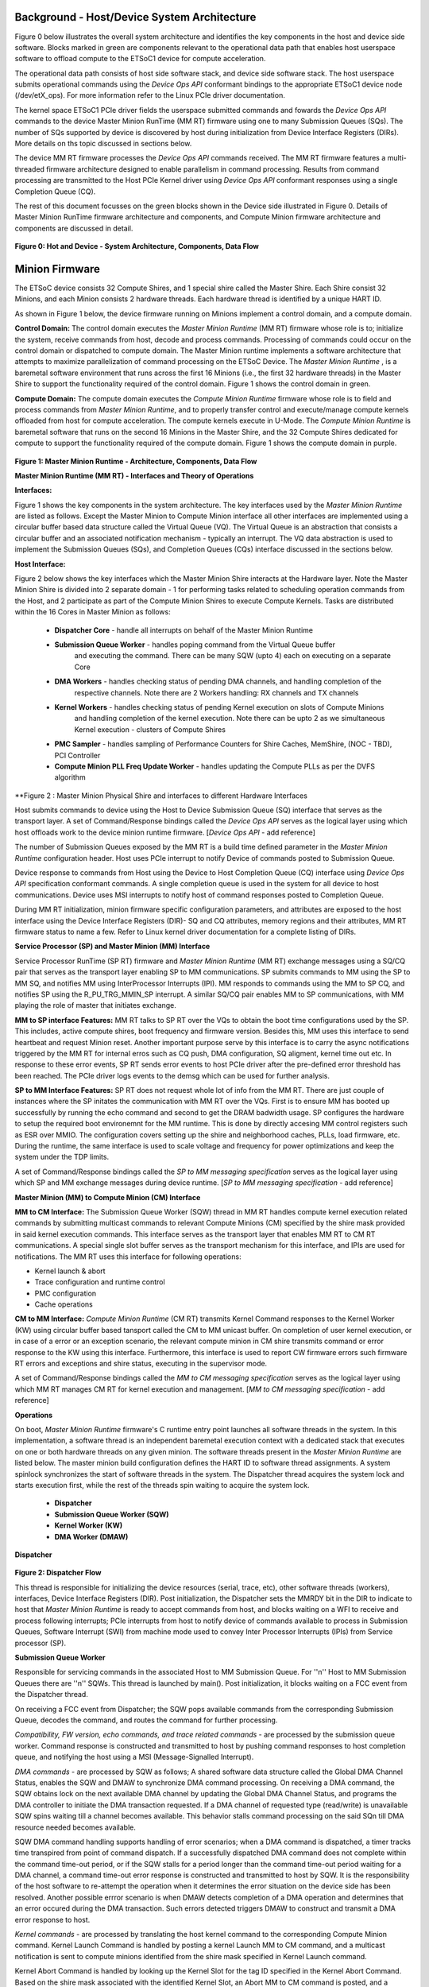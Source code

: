 .. _Background:
============================================
Background - Host/Device System Architecture
============================================
Figure 0 below illustrates the overall system architecture and identifies the key components in
the host and device side software. Blocks marked in green are components relevant to the operational
data path that enables host userspace software to offload compute to the ETSoC1 device for
compute acceleration.

The operational data path consists of host side software stack, and device side software stack.
The host userspace submits operational commands using the *Device Ops API* conformant bindings
to the appropriate ETSoC1 device node (/dev/etX_ops). For more information refer to the Linux PCIe
driver documentation.

The kernel space ETSoC1 PCIe driver fields the userspace submitted commands and fowards the
*Device Ops API* commands to the device Master Minion RunTime (MM RT) firmware using one to many
Submission Queues (SQs). The number of SQs supported by device is discovered by host during
initialization from Device Interface Registers (DIRs). More details on ths topic discussed in
sections below.

The device MM RT firmware processes the *Device Ops API* commands received. The MM RT firmware features a
multi-threaded firmware architecture designed to enable parallelism in command processing. Results from
command processing are transmitted to the Host PCIe Kernel driver using *Device Ops API* conformant
responses using a single Completion Queue (CQ).

The rest of this document focusses on the green blocks shown in the Device side illustrated in
Figure 0. Details of Master Minion RunTime firmware architecture and components, and
Compute Minion firmware architecture and components are discussed in detail.

.. figure:: PCIeDriverArch.png

**Figure 0: Hot and Device - System Architecture, Components, Data Flow**

.. _Minion Firmware:
======================
Minion Firmware
======================

The ETSoC device consists 32 Compute Shires, and 1 special shire called the Master Shire.
Each Shire consist 32 Minions, and each Minion consists 2 hardware threads. Each hardware
thread is identified by a unique HART ID.

As shown in Figure 1 below, the device firmware running on Minions implement a control domain,
and a compute domain.

**Control Domain:** The control domain executes the *Master Minion Runtime* (MM RT) firmware whose
role is to; initialize the system, receive commands from host, decode and process commands.
Processing of commands could occur on the control domain or dispatched to compute domain.
The Master Minion runtime implements a software architecture that attempts to maximize
parallelization of command processing on the ETSoC Device. The *Master Minion Runtime* ,
is a baremetal software environment that runs across the first 16 Minions (i.e., the first
32 hardware threads) in the Master Shire to support the functionality required of the control
domain. Figure 1 shows the control domain in green.

**Compute Domain:** The compute domain executes the *Compute Minion Runtime* firmware whose role is
to field and process commands from *Master Minion Runtime*, and to properly transfer control
and execute/manage compute kernels offloaded from host for compute acceleration. The compute
kernels execute in U-Mode. The *Compute Minion Runtime* is baremetal software that runs on the second
16 Minions in the Master Shire, and the 32 Compute Shires dedicated for compute to support the
functionality required of the compute domain. Figure 1 shows the compute domain in purple.

.. figure:: mm-runtime.png

**Figure 1: Master Minion Runtime - Architecture, Components, Data Flow**

.. _Theory Of Operations:
**Master Minion Runtime (MM RT) - Interfaces and Theory of Operations**

.. _Interfaces:
**Interfaces:**

Figure 1 shows the key components in the system architecture. The key interfaces used by the
*Master Minion Runtime* are listed as follows. Except the Master Minion to Compute Minion
interface all other interfaces are implemented using a circular buffer based data structure
called the Virtual Queue (VQ). The Virtual Queue is an abstraction that consists a circular buffer
and an associated notification mechanism - typically an interrupt. The VQ data abstraction is
used to implement the Submission Queues (SQs), and Completion Queues (CQs) interface discussed in
the sections below.

**Host Interface:**

Figure 2 below shows the key interfaces which the Master Minion Shire interacts at the Hardware layer.
Note the Master Minion Shire is divided into 2 separate domain - 1 for performing tasks related
to scheduling operation commands from the Host, and 2 participate as part of the Compute Minion Shires
to execute Compute Kernels.
Tasks are distributed within the 16 Cores in Master Minion as follows:

  - **Dispatcher Core** - handle all interrupts on behalf of the Master Minion Runtime
  - **Submission Queue Worker** - handles poping command from the Virtual Queue buffer
                            and executing the command. There can be many SQW (upto 4) each
                            on executing on a separate Core
  - **DMA Workers** - handles checking status of pending DMA channels, and handling completion of the
                respective channels. Note there are 2 Workers handling: RX channels and TX channels
  - **Kernel Workers** - handles checking status of pending Kernel execution on slots of Compute Minions
                   and handling completion of the kernel execution. Note there can be upto 2 as we
                   simultaneous Kernel execution - clusters of Compute Shires
  - **PMC Sampler** - handles sampling of Performance Counters for Shire Caches, MemShire, (NOC - TBD), PCI Controller
  - **Compute Minion PLL Freq Update Worker** - handles updating the Compute PLLs as per the DVFS algorithm

.. figure:: Master-Minion-HW-Interfaces.png
**Figure 2 : Master Minion Physical Shire and interfaces to different Hardware Interfaces


Host submits commands to device using the Host to Device Submission Queue (SQ) interface that serves
as the transport layer. A set of Command/Response bindings called the *Device Ops API* serves as the
logical layer using which host offloads work to the device minion runtime firmware.
[*Device Ops API* - add reference]

The number of Submission Queues exposed by the MM RT is a build time defined parameter in the
*Master Minion Runtime* configuration header. Host uses PCIe interrupt to notify Device of commands
posted to Submission Queue.

Device response to commands from Host using the Device to Host Completion Queue (CQ) interface using
*Device Ops API* specification conformant commands. A single completion queue is used in the system
for all device to host communications. Device uses MSI interrupts to notify host of command responses
posted to Completion Queue.

During MM RT initialization, minion firmware specific configuration parameters, and attributes are exposed
to the host interface using the Device Interface Registers (DIR)- SQ and CQ attributes, memory regions and
their attributes, MM RT firmware status to name a few. Refer to Linux kernel driver documentation for a
complete listing of DIRs.

.. _SP and MM Interface:
**Service Processor (SP) and Master Minion (MM) Interface**

Service Processor RunTime (SP RT) firmware and *Master Minion Runtime* (MM RT) exchange messages using
a SQ/CQ pair that serves as the transport layer enabling SP to MM communications. SP submits commands to
MM using the SP to MM SQ, and notifies MM using InterProcessor Interrupts (IPI). MM responds to commands
using the MM to SP CQ, and notifies SP using the R_PU_TRG_MMIN_SP interrupt. A similar SQ/CQ pair enables
MM to SP communications, with MM playing the role of master that initiates exchange.

**MM to SP interface Features:**
MM RT talks to SP RT over the VQs to obtain the boot time configurations used by the SP. This includes, active compute shires,
boot frequency and firmware version. Besides this, MM uses this interface to send heartbeat and request Minion reset.
Another important purpose serve by this interface is to carry the async notifications triggered by the MM RT for internal erros
such as CQ push, DMA configuration, SQ aligment, kernel time out etc. In response to these error events, SP RT sends error events to
host PCIe driver after the pre-defined error threshold has been reached. The PCIe driver logs events to the demsg which can be used
for further analysis.

**SP to MM Interface Features:**
SP RT does not request whole lot of info from the MM RT. There are just couple of instances where the SP initates the communication
with MM RT over the VQs. First is to ensure MM has booted up successfully by running the echo command and second to get the DRAM
badwidth usage.
SP configures the hardware to setup the required boot environemnt for the MM runtime. This is done by directly accesing MM control registers
such as ESR over MMIO. The configuration covers setting up the shire and neighborhood caches, PLLs,  load firmware, etc.
During the runtime, the same interface is used to scale voltage and frequency for power optimizations and keep the system
under the TDP limits.


A set of Command/Response bindings called the *SP to MM messaging specification* serves as the logical
layer using which SP and MM exchange messages during device runtime.
[*SP to MM messaging specification* - add reference]

.. _MM and CM Interface:
**Master Minion (MM) to Compute Minion (CM) Interface**

**MM to CM Interface:** The Submission Queue Worker (SQW) thread in MM RT handles compute kernel
execution related commands by submitting multicast commands to relevant Compute Minions (CM) specified
by the shire mask provided in said kernel execution commands. This interface serves as the transport layer
that enables MM RT to CM RT communications. A special single slot buffer serves as the transport mechanism
for this interface, and IPIs are used for notifications. The MM RT uses this interface for following operations:

- Kernel launch & abort
- Trace configuration and runtime control
- PMC configuration
- Cache operations

**CM to MM Interface:** *Compute Minion Runtime* (CM RT) transmits Kernel Command responses to the Kernel
Worker (KW) using circular buffer based tansport called the CM to MM unicast buffer. On completion
of user kernel execution, or in case of a error or an exception scenario, the relevant compute minion in
CM shire transmits command or error response to the KW using this interface. Furthermore, this interface is used to
report CW firmware errors such firmware RT errors and exceptions and shire status, executing in the supervisor mode.

A set of Command/Response bindings called the *MM to CM messaging specification* serves as the logical
layer using which MM RT manages CM RT for kernel execution and management.
[*MM to CM messaging specification* - add reference]

.. _Operations:
**Operations**

On boot, *Master Minion Runtime* firmware's C runtime entry point launches all software threads
in the system. In this implementation, a software thread is an independent baremetal execution
context with a dedicated stack that executes on one or both hardware threads on any given minion.
The software threads present in the *Master Minion Runtime* are listed below. The master minion
build configuration defines the HART ID to software thread assignments. A system spinlock synchronizes
the start of software threads in the system. The Dispatcher thread acquires the system lock and starts
execution first, while the rest of the threads spin waiting to acquire the system lock.

	- **Dispatcher**
	- **Submission Queue Worker (SQW)**
	- **Kernel Worker (KW)**
	- **DMA Worker (DMAW)**

**Dispatcher**

.. figure:: dispatcher.png
	:align: center

**Figure 2: Dispatcher Flow**

This thread is responsible for initializing the device resources (serial, trace, etc), other
software threads (workers), interfaces, Device Interface Registers (DIR). Post initialization,
the Dispatcher sets the MMRDY bit in the DIR to indicate to host that *Master Minion Runtime*
is ready to accept commands from host, and blocks waiting on a WFI to receive and process
following interrupts; PCIe interrupts from host to notify device of commands available to process
in Submission Queues, Software Interrupt (SWI) from machine mode used to convey Inter Processor
Interrupts (IPIs) from Service processor (SP).

.. _SQW:
**Submission Queue Worker**

Responsible for servicing commands in the associated Host to MM Submission Queue. For ''n''
Host to MM Submission Queues there are ''n'' SQWs. This thread is launched by main(). Post
initialization, it blocks waiting on a FCC event from the Dispatcher thread.

On receiving a FCC event from Dispatcher; the SQW pops available commands from the corresponding
Submission Queue, decodes the command, and routes the command for further processing.

*Compatibility, FW version, echo commands, and trace related commands* - are processed by the
submission queue worker. Command response is constructed and transmitted to host by pushing
command responses to host completion queue, and notifying the host using a MSI (Message-Signalled
Interrupt).

*DMA commands* - are processed by SQW as follows; A shared software data structure called the
Global DMA Channel Status, enables the SQW and DMAW to synchronize DMA command processing.
On receiving a DMA command, the SQW obtains lock on the next available DMA channel by updating
the Global DMA Channel Status, and programs the DMA controller to initiate the DMA transaction
requested. If a DMA channel of requested type (read/write) is unavailable SQW spins waiting till
a channel becomes available. This behavior stalls command processing on the said SQn till DMA
resource needed becomes available.

SQW DMA command handling supports handling of error scenarios; when a DMA command is dispatched,
a timer tracks time transpired from point of command dispatch. If a successfully dispatched DMA
command does not complete within the command time-out period, or if the SQW stalls for a period
longer than the command time-out period waiting for a DMA channel, a command time-out error
response is constructed and transmitted to host by SQW. It is the responsibility of the host software
to re-attempt the operation when it determines the error situation on the device side has been
resolved. Another possible errror scenario is when DMAW detects completion of a DMA operation and
determines that an error occured during the DMA transaction. Such errors detected triggers DMAW to
construct and transmit a DMA error response to host.

*Kernel commands* - are processed by translating the host kernel command to the corresponding Compute
Minion command. Kernel Launch Command is handled by posting a kernel Launch MM to CM command, and
a multicast notification is sent to compute minions identified from the shire mask specified in
Kernel Launch command.

Kernel Abort Command is handled by looking up the Kernel Slot for the tag ID specified in the Kernel
Abort Command. Based on the shire mask associated with the identified Kernel Slot, an Abort MM to CM
command is posted, and a multicast notification is sent to compute minions.

Kernel command handling supports handling of error scenarios; while dispatching kernel launch command,
the SQW registers a timer and waits until a free kernel slot is available for kernel launch. Also,
after acquiring the kernel slot, the SQW registers another timer and waits until it gets the requested
compute shires for the kernel run. If any of the above scenarios fail (due to timeout or any other error),
an error response is constructed and sent back to the host. When a kernel command (launch or abort)
is dispatched, a timer tracks time transpired from point of command dispatch. If a successfully
dispatched kernel command does not complete within the command time-out period a command time-out
error response is constructed and transmitted to host by the SQW. It is the responsibility of the
host software to re-attempt the operation when it determines the error situation on the device side
has been resolved. Another possible errror scenario is when KW detects completion of a kernel command
operation and determines that an error occured during the operation of the command. Such errors
detected trigger KW to construct and transmit a kernel command error response to host.

.. figure:: sq-worker-flow.png
	:align: center

**Figure 3: Submission Worker execution flow**

.. _DMAW:
**DMA Worker**

Two DMA workers are launched at startup. Each DMA worker thread is responsible for monitoring the
assigned DMA controller status registers, and updates the "DMA Hardware Channel Status" to support
usage of DMA resources by the Submission Queue Worker Threads. As illustrated in Figure 1. A DMA
worker thread is allocated to monitor completion of transaction on all DMA read channels, and a DMA
worker is allocated to monitor completion of transaction on write channels.

.. figure:: dma-worker-flow.png
	:align: center

**Figure 4: DMA Read and Write Worker execution flow**

.. _KW:
**Kernel Worker**

The Kernel Worker thread is launched at startup. Kernel Worker is responsible for monitoring completion
events from Compute Shires. Based on shire mask specified in the Kernel Launch Command, one to many
compute shires may be operational executing the user kernel. On completion of user kernel execution the
last minion in each shire pushes a completion message to an unicast circular buffer and notifies the
kernel Worker. Kernel Worker waits till all shires associated with the Kernel Launch report completion.
On completion of user kernel execution, the kernel worker creates and transmits a Kernel completion
response to the host. If any of the Compute Shires report error during execution, the Kernel Worker
initiates an Abort sequence of the Compute Shires associated with that kernel Launch and frees up
resources and transmits a error response to host.

.. figure:: kernel-worker-flow.png
	:align: center

**Figure 5: Kernel Worker execution flow**
